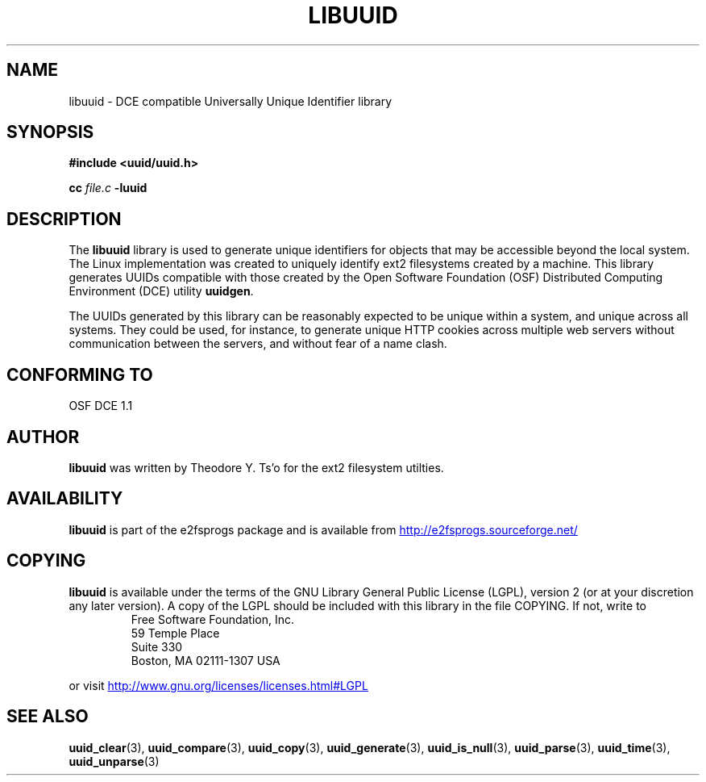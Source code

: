 .\" Copyright 1999 Andreas Dilger (adilger@enel.ucalgary.ca)
.\"
.\" This man page was created for libuuid.so.1.1 from e2fsprogs-1.14.
.\" 
.\" This file may be copied under the terms of the GNU Public License.
.\" 
.\" Created  Wed Mar 10 17:42:12 1999, Andreas Dilger
.TH LIBUUID 3 "March 2002" "E2fsprogs version 1.27"
.SH NAME
libuuid \- DCE compatible Universally Unique Identifier library
.SH SYNOPSIS
.B #include <uuid/uuid.h>
.sp
.B cc
.I file.c
.B \-luuid
.SH DESCRIPTION
The
.B libuuid
library is used to generate unique identifiers for objects that may be
accessible beyond the local system.  The Linux implementation was created
to uniquely identify ext2 filesystems created by a machine.  This library
generates UUIDs compatible with those created by the Open Software
Foundation (OSF) Distributed Computing Environment (DCE) utility 
.BR uuidgen .
.sp
The UUIDs generated by this library can be reasonably expected to be
unique within a system, and unique across all systems.  They could
be used, for instance, to generate unique HTTP cookies across multiple
web servers without communication between the servers, and without fear
of a name clash.
.SH "CONFORMING TO"
OSF DCE 1.1
.SH AUTHOR
.B libuuid
was written by Theodore Y. Ts'o for the ext2 filesystem utilties.
.SH AVAILABILITY
.B libuuid
is part of the e2fsprogs package and is available from
.UR http://e2fsprogs.sourceforge.net/
http://e2fsprogs.sourceforge.net/
.UE
.SH COPYING
.B libuuid
is available under the terms of the GNU Library General Public License (LGPL),
version 2 (or at your discretion any later version).  A copy of the LGPL
should be included with this library in the file COPYING.  If not, write to
.RS
Free Software Foundation, Inc.
.br
59 Temple Place
.br
Suite 330
.br
Boston, MA  02111-1307  USA
.RE
.PP
or visit
.UR http://www.gnu.org/licenses/licenses.html#LGPL
http://www.gnu.org/licenses/licenses.html#LGPL
.UE
.SH "SEE ALSO"
.BR uuid_clear (3),
.BR uuid_compare (3),
.BR uuid_copy (3),
.BR uuid_generate (3),
.BR uuid_is_null (3),
.BR uuid_parse (3),
.BR uuid_time (3),
.BR uuid_unparse (3)
